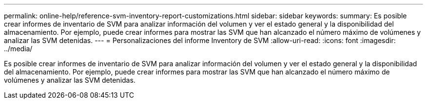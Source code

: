 ---
permalink: online-help/reference-svm-inventory-report-customizations.html 
sidebar: sidebar 
keywords:  
summary: Es posible crear informes de inventario de SVM para analizar información del volumen y ver el estado general y la disponibilidad del almacenamiento. Por ejemplo, puede crear informes para mostrar las SVM que han alcanzado el número máximo de volúmenes y analizar las SVM detenidas. 
---
= Personalizaciones del informe Inventory de SVM
:allow-uri-read: 
:icons: font
:imagesdir: ../media/


[role="lead"]
Es posible crear informes de inventario de SVM para analizar información del volumen y ver el estado general y la disponibilidad del almacenamiento. Por ejemplo, puede crear informes para mostrar las SVM que han alcanzado el número máximo de volúmenes y analizar las SVM detenidas.
